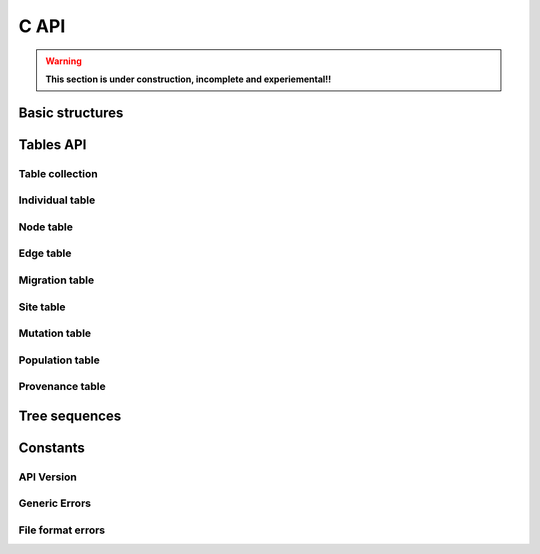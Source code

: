 .. _sec_c_api:

=====
C API
=====

.. warning::
        **This section is under construction, incomplete and experiemental!!**

****************
Basic structures
****************

.. doxygenstruct:: tsk_individual_t
    :members:


.. todo:: Need to document the members in these structs.

.. doxygenstruct:: tsk_node_t
    :members:
.. doxygenstruct:: tsk_edge_t
    :members:
.. doxygenstruct:: tsk_migration_t
    :members:
.. doxygenstruct:: tsk_site_t
    :members:
.. doxygenstruct:: tsk_mutation_t
    :members:
.. doxygenstruct:: tsk_population_t
    :members:
.. doxygenstruct:: tsk_provenance_t
    :members:


**********
Tables API
**********

----------------
Table collection
----------------

.. doxygenstruct:: tsk_tbl_collection_t
    :members:

.. doxygengroup:: TABLE_COLLECTION_API_GROUP
    :content-only:

----------------
Individual table
----------------

.. doxygenstruct:: tsk_individual_tbl_t
    :members:

.. doxygengroup:: INDIVIDUAL_TABLE_API_GROUP
    :content-only:

----------
Node table
----------

.. doxygenstruct:: tsk_node_tbl_t
    :members:

.. doxygengroup:: NODE_TABLE_API_GROUP
    :content-only:

----------
Edge table
----------

.. doxygenstruct:: tsk_edge_tbl_t
    :members:

.. doxygengroup:: EDGE_TABLE_API_GROUP
    :content-only:

---------------
Migration table
---------------

.. doxygenstruct:: tsk_migration_tbl_t
    :members:

.. doxygengroup:: MIGRATION_TABLE_API_GROUP
    :content-only:

----------
Site table
----------

.. doxygenstruct:: tsk_site_tbl_t
    :members:

.. doxygengroup:: SITE_TABLE_API_GROUP
    :content-only:

--------------
Mutation table
--------------

.. doxygenstruct:: tsk_mutation_tbl_t
    :members:

.. doxygengroup:: MUTATION_TABLE_API_GROUP
    :content-only:

----------------
Population table
----------------

.. doxygenstruct:: tsk_population_tbl_t
    :members:

.. doxygengroup:: POPULATION_TABLE_API_GROUP
    :content-only:

----------------
Provenance table
----------------

.. doxygenstruct:: tsk_provenance_tbl_t
    :members:

.. doxygengroup:: PROVENANCE_TABLE_API_GROUP
    :content-only:


**************
Tree sequences
**************

.. doxygenstruct:: tsk_treeseq_t
    :members:

.. doxygenfunction:: tsk_treeseq_alloc

.. doxygenfunction:: tsk_treeseq_load


*********
Constants
*********

-----------
API Version
-----------

.. doxygengroup:: API_VERSION_GROUP
    :content-only:

.. _sec_c_api_error_codes:

--------------
Generic Errors
--------------

.. doxygengroup:: GENERAL_ERROR_GROUP
        :content-only:

------------------
File format errors
------------------

.. doxygengroup:: FILE_FORMAT_ERROR_GROUP
        :content-only:


.. todo:: Add in groups for rest of the error types and document.
